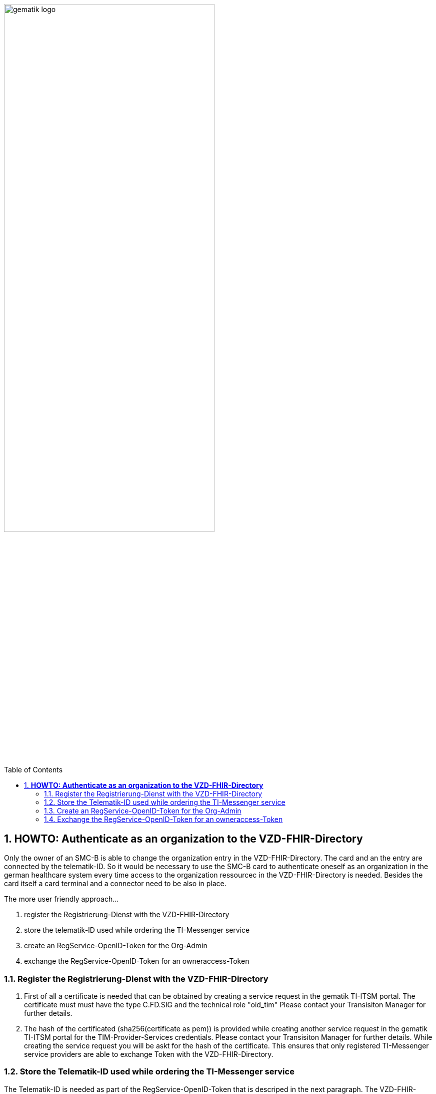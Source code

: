 ifdef::env-github[]
:tip-caption: :bulb:
:note-caption: :information_source:
:important-caption: :heavy_exclamation_mark:
:caution-caption: :fire:
:warning-caption: :warning:
endif::[]

:imagesdir: ../../images

:toc: macro
:toclevels: 3
:toc-title: Table of Contents
:numbered:

image:gematik_logo.svg[width=70%]

toc::[]

== *HOWTO: Authenticate as an organization to the VZD-FHIR-Directory*

Only the owner of an SMC-B is able to change the organization entry in the VZD-FHIR-Directory. The card and an the entry are connected by the telematik-ID. So it would be necessary to use the SMC-B card to authenticate oneself as an organization in the german healthcare system every time access to the organization ressourcec in the VZD-FHIR-Directory is needed. Besides the card itself a card terminal and a connector need to be also in place. 

The more user friendly approach...

====
. register the Registrierung-Dienst with the VZD-FHIR-Directory
. store the telematik-ID used while ordering the TI-Messenger service
. create an RegService-OpenID-Token for the Org-Admin
. exchange the RegService-OpenID-Token for an owneraccess-Token
====

=== Register the Registrierung-Dienst with the VZD-FHIR-Directory
. First of all a certificate is needed that can be obtained by creating a service request in the gematik TI-ITSM portal. The certificate must must have the type C.FD.SIG and the technical role "oid_tim" Please contact your Transisiton Manager for further details. 
. The hash of the certificated (sha256(certificate as pem)) is provided while creating another service request in the gematik TI-ITSM portal for the TIM-Provider-Services credentials. Please contact your Transisiton Manager for further details. While creating the service request you will be askt for the hash of the certificate. This ensures that only registered TI-Messenger service providers are able to exchange Token with the VZD-FHIR-Directory.

=== Store the Telematik-ID used while ordering the TI-Messenger service
The Telematik-ID is needed as part of the RegService-OpenID-Token that is descriped in the next paragraph. The VZD-FHIR-Directory needs that information to identify for which FHIR-Ressources an owneraccess-Token will be provided.

=== Create an RegService-OpenID-Token for the Org-Admin
The RegService-OpenID-Token is a JWT and has to be filled with the following content: 
[source,json]
----
HEADER
{
  "alg": "RS256",
  "typ": "JWT"
  "x5c": [
     "<X.509 Sig-Cert, base64-encoded DER>",
     "<X.509 CA-Cert, base64-encoded DER>"
 ]
}
PAYLOAD
{
  "sub": "1234567890",
  "iss": "<url des Registrierungs-Dienst-Endpunkts, über den das Token ausgestellt wurde>",
  "aud": "https://vzd-fhir-directory.vzd.ti-dienste.de/owner-authenticate",
  "professionOID": "<professionOID der Organisation>",
  "idNummer": "<telematikID der Organisation>",
  "iat": "1516239022", 
  "exp": "1516239022"
}
----
For the signature of the token the C.FD.SIG certificates private key has to be used and the certificate must be included in the JWT HEADER.  

=== Exchange the RegService-OpenID-Token for an owneraccess-Token
The RegService-OpenID-Token can be exchanged for an owneraccess-Token by authenticating oneself with the token against the /owner-authenticate endpoint of the VZD-FHIR-Directory. For further details, please check: https://github.com/gematik/api-vzd/blob/feature/ILF-FHIR_VZD/docs/gemILF_FHIR_VZD.adoc#211-authentication[VZD-FHIR-DIRECTORY-ENDPOINTS] TODO: Replace with final Link after Release


